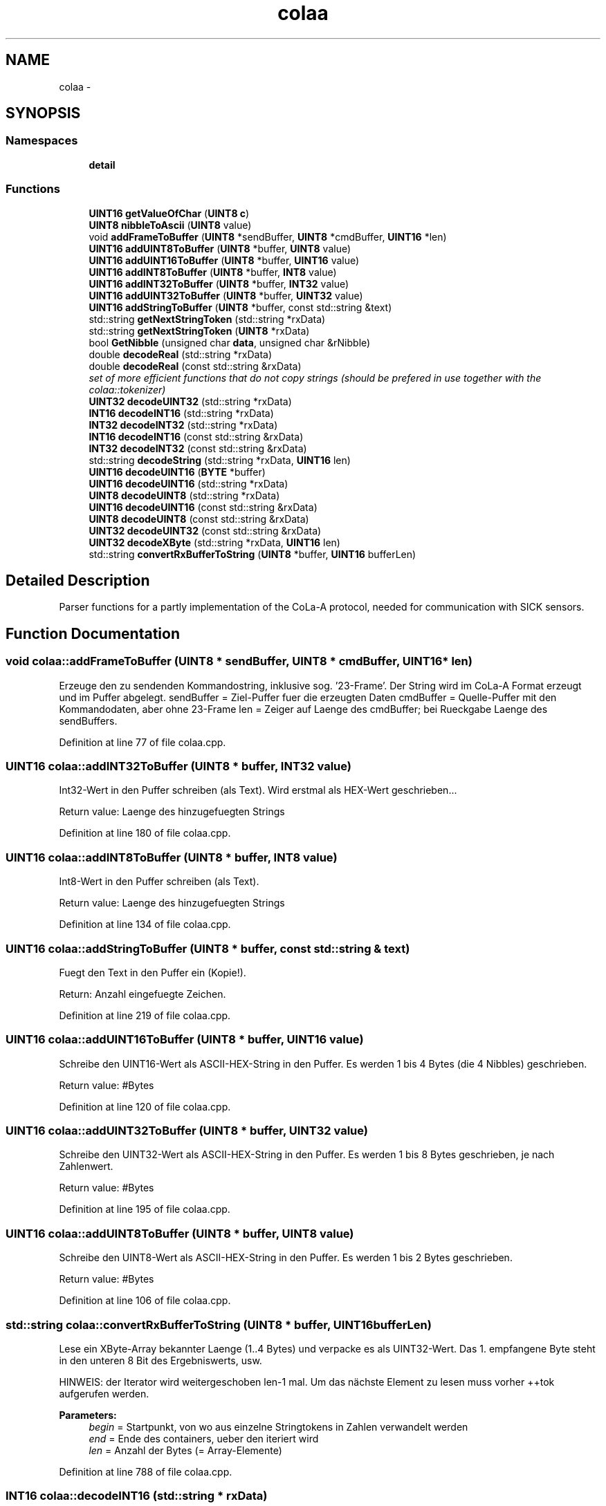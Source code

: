.TH "colaa" 3 "Fri May 22 2020" "Autoware_Doxygen" \" -*- nroff -*-
.ad l
.nh
.SH NAME
colaa \- 
.SH SYNOPSIS
.br
.PP
.SS "Namespaces"

.in +1c
.ti -1c
.RI " \fBdetail\fP"
.br
.in -1c
.SS "Functions"

.in +1c
.ti -1c
.RI "\fBUINT16\fP \fBgetValueOfChar\fP (\fBUINT8\fP \fBc\fP)"
.br
.ti -1c
.RI "\fBUINT8\fP \fBnibbleToAscii\fP (\fBUINT8\fP value)"
.br
.ti -1c
.RI "void \fBaddFrameToBuffer\fP (\fBUINT8\fP *sendBuffer, \fBUINT8\fP *cmdBuffer, \fBUINT16\fP *len)"
.br
.ti -1c
.RI "\fBUINT16\fP \fBaddUINT8ToBuffer\fP (\fBUINT8\fP *buffer, \fBUINT8\fP value)"
.br
.ti -1c
.RI "\fBUINT16\fP \fBaddUINT16ToBuffer\fP (\fBUINT8\fP *buffer, \fBUINT16\fP value)"
.br
.ti -1c
.RI "\fBUINT16\fP \fBaddINT8ToBuffer\fP (\fBUINT8\fP *buffer, \fBINT8\fP value)"
.br
.ti -1c
.RI "\fBUINT16\fP \fBaddINT32ToBuffer\fP (\fBUINT8\fP *buffer, \fBINT32\fP value)"
.br
.ti -1c
.RI "\fBUINT16\fP \fBaddUINT32ToBuffer\fP (\fBUINT8\fP *buffer, \fBUINT32\fP value)"
.br
.ti -1c
.RI "\fBUINT16\fP \fBaddStringToBuffer\fP (\fBUINT8\fP *buffer, const std::string &text)"
.br
.ti -1c
.RI "std::string \fBgetNextStringToken\fP (std::string *rxData)"
.br
.ti -1c
.RI "std::string \fBgetNextStringToken\fP (\fBUINT8\fP *rxData)"
.br
.ti -1c
.RI "bool \fBGetNibble\fP (unsigned char \fBdata\fP, unsigned char &rNibble)"
.br
.ti -1c
.RI "double \fBdecodeReal\fP (std::string *rxData)"
.br
.ti -1c
.RI "double \fBdecodeReal\fP (const std::string &rxData)"
.br
.RI "\fIset of more efficient functions that do not copy strings (should be prefered in use together with the colaa::tokenizer) \fP"
.ti -1c
.RI "\fBUINT32\fP \fBdecodeUINT32\fP (std::string *rxData)"
.br
.ti -1c
.RI "\fBINT16\fP \fBdecodeINT16\fP (std::string *rxData)"
.br
.ti -1c
.RI "\fBINT32\fP \fBdecodeINT32\fP (std::string *rxData)"
.br
.ti -1c
.RI "\fBINT16\fP \fBdecodeINT16\fP (const std::string &rxData)"
.br
.ti -1c
.RI "\fBINT32\fP \fBdecodeINT32\fP (const std::string &rxData)"
.br
.ti -1c
.RI "std::string \fBdecodeString\fP (std::string *rxData, \fBUINT16\fP len)"
.br
.ti -1c
.RI "\fBUINT16\fP \fBdecodeUINT16\fP (\fBBYTE\fP *buffer)"
.br
.ti -1c
.RI "\fBUINT16\fP \fBdecodeUINT16\fP (std::string *rxData)"
.br
.ti -1c
.RI "\fBUINT8\fP \fBdecodeUINT8\fP (std::string *rxData)"
.br
.ti -1c
.RI "\fBUINT16\fP \fBdecodeUINT16\fP (const std::string &rxData)"
.br
.ti -1c
.RI "\fBUINT8\fP \fBdecodeUINT8\fP (const std::string &rxData)"
.br
.ti -1c
.RI "\fBUINT32\fP \fBdecodeUINT32\fP (const std::string &rxData)"
.br
.ti -1c
.RI "\fBUINT32\fP \fBdecodeXByte\fP (std::string *rxData, \fBUINT16\fP len)"
.br
.ti -1c
.RI "std::string \fBconvertRxBufferToString\fP (\fBUINT8\fP *buffer, \fBUINT16\fP bufferLen)"
.br
.in -1c
.SH "Detailed Description"
.PP 
Parser functions for a partly implementation of the CoLa-A protocol, needed for communication with SICK sensors\&. 
.SH "Function Documentation"
.PP 
.SS "void colaa::addFrameToBuffer (\fBUINT8\fP * sendBuffer, \fBUINT8\fP * cmdBuffer, \fBUINT16\fP * len)"
Erzeuge den zu sendenden Kommandostring, inklusive sog\&. '23-Frame'\&. Der String wird im CoLa-A Format erzeugt und im Puffer abgelegt\&. sendBuffer = Ziel-Puffer fuer die erzeugten Daten cmdBuffer = Quelle-Puffer mit den Kommandodaten, aber ohne 23-Frame len = Zeiger auf Laenge des cmdBuffer; bei Rueckgabe Laenge des sendBuffers\&. 
.PP
Definition at line 77 of file colaa\&.cpp\&.
.SS "\fBUINT16\fP colaa::addINT32ToBuffer (\fBUINT8\fP * buffer, \fBINT32\fP value)"
Int32-Wert in den Puffer schreiben (als Text)\&. Wird erstmal als HEX-Wert geschrieben\&.\&.\&.
.PP
Return value: Laenge des hinzugefuegten Strings 
.PP
Definition at line 180 of file colaa\&.cpp\&.
.SS "\fBUINT16\fP colaa::addINT8ToBuffer (\fBUINT8\fP * buffer, \fBINT8\fP value)"
Int8-Wert in den Puffer schreiben (als Text)\&.
.PP
Return value: Laenge des hinzugefuegten Strings 
.PP
Definition at line 134 of file colaa\&.cpp\&.
.SS "\fBUINT16\fP colaa::addStringToBuffer (\fBUINT8\fP * buffer, const std::string & text)"
Fuegt den Text in den Puffer ein (Kopie!)\&.
.PP
Return: Anzahl eingefuegte Zeichen\&. 
.PP
Definition at line 219 of file colaa\&.cpp\&.
.SS "\fBUINT16\fP colaa::addUINT16ToBuffer (\fBUINT8\fP * buffer, \fBUINT16\fP value)"
Schreibe den UINT16-Wert als ASCII-HEX-String in den Puffer\&. Es werden 1 bis 4 Bytes (die 4 Nibbles) geschrieben\&.
.PP
Return value: #Bytes 
.PP
Definition at line 120 of file colaa\&.cpp\&.
.SS "\fBUINT16\fP colaa::addUINT32ToBuffer (\fBUINT8\fP * buffer, \fBUINT32\fP value)"
Schreibe den UINT32-Wert als ASCII-HEX-String in den Puffer\&. Es werden 1 bis 8 Bytes geschrieben, je nach Zahlenwert\&.
.PP
Return value: #Bytes 
.PP
Definition at line 195 of file colaa\&.cpp\&.
.SS "\fBUINT16\fP colaa::addUINT8ToBuffer (\fBUINT8\fP * buffer, \fBUINT8\fP value)"
Schreibe den UINT8-Wert als ASCII-HEX-String in den Puffer\&. Es werden 1 bis 2 Bytes geschrieben\&.
.PP
Return value: #Bytes 
.PP
Definition at line 106 of file colaa\&.cpp\&.
.SS "std::string colaa::convertRxBufferToString (\fBUINT8\fP * buffer, \fBUINT16\fP bufferLen)"
Lese ein XByte-Array bekannter Laenge (1\&.\&.4 Bytes) und verpacke es als UINT32-Wert\&. Das 1\&. empfangene Byte steht in den unteren 8 Bit des Ergebniswerts, usw\&.
.PP
HINWEIS: der Iterator wird weitergeschoben len-1 mal\&. Um das nächste Element zu lesen muss vorher ++tok aufgerufen werden\&.
.PP
\fBParameters:\fP
.RS 4
\fIbegin\fP = Startpunkt, von wo aus einzelne Stringtokens in Zahlen verwandelt werden 
.br
\fIend\fP = Ende des containers, ueber den iteriert wird 
.br
\fIlen\fP = Anzahl der Bytes (= Array-Elemente) 
.RE
.PP

.PP
Definition at line 788 of file colaa\&.cpp\&.
.SS "\fBINT16\fP colaa::decodeINT16 (std::string * rxData)"
Lese einen INT16-Wert aus dem Empfangspuffer\&. 
.PP
Definition at line 467 of file colaa\&.cpp\&.
.SS "\fBINT16\fP colaa::decodeINT16 (const std::string & rxData)"
Lese einen INT16-Wert aus dem Empfangspuffer\&. 
.PP
Definition at line 529 of file colaa\&.cpp\&.
.SS "\fBINT32\fP colaa::decodeINT32 (std::string * rxData)"
Lese einen INT-Wert aus dem Empfangspuffer\&. Ergebnis ist ein INT32-Wert\&. 
.PP
Definition at line 478 of file colaa\&.cpp\&.
.SS "\fBINT32\fP colaa::decodeINT32 (const std::string & rxData)"
Lese einen INT-Wert aus dem Empfangspuffer\&. Ergebnis ist ein INT32-Wert\&. 
.PP
Definition at line 540 of file colaa\&.cpp\&.
.SS "double colaa::decodeReal (std::string * rxData)"
Lese eine Real-Zahl aus dem Empfangspuffer\&. Im Fehlerfall wird NaN zurueckgegeben\&. 
.PP
Definition at line 327 of file colaa\&.cpp\&.
.SS "double colaa::decodeReal (const std::string & rxData)"

.PP
set of more efficient functions that do not copy strings (should be prefered in use together with the colaa::tokenizer) Lese eine Real-Zahl aus dem Empfangspuffer\&. Im Fehlerfall wird NaN zurueckgegeben\&. 
.PP
Definition at line 378 of file colaa\&.cpp\&.
.SS "std::string colaa::decodeString (std::string * rxData, \fBUINT16\fP len)"
Lese einen String aus dem Empfangspuffer\&. Der Empfangspuffer wird anschliessend um die Stringlaenge + 1 Zeichen (Trenn-Leerzeichen) gekuerzt\&.
.PP
Ist der Parameter len = 0 (oder fehlt ganz), dann wird der naechste verfuegbare String ausgelesen\&. Ist len > 0, dann werden genau len Zeichen gelesen\&. 
.PP
Definition at line 598 of file colaa\&.cpp\&.
.SS "\fBUINT16\fP colaa::decodeUINT16 (\fBBYTE\fP * buffer)"

.PP
Definition at line 622 of file colaa\&.cpp\&.
.SS "\fBUINT16\fP colaa::decodeUINT16 (std::string * rxData)"

.PP
Definition at line 631 of file colaa\&.cpp\&.
.SS "\fBUINT16\fP colaa::decodeUINT16 (const std::string & rxData)"
Lese einen UINT16-Wert aus dem Empfangspuffer\&. 
.PP
Definition at line 657 of file colaa\&.cpp\&.
.SS "\fBUINT32\fP colaa::decodeUINT32 (std::string * rxData)"
Lese einen UINT32-Wert aus dem Empfangspuffer\&. 
.PP
Definition at line 429 of file colaa\&.cpp\&.
.SS "\fBUINT32\fP colaa::decodeUINT32 (const std::string & rxData)"
Lese einen INT-Wert aus dem Empfangspuffer\&. Es wird vorausgesetzt, dass der übergebene String nur den Token für die Zahl enthält\&. Ergebnis ist ein INT32-Wert\&. 
.PP
Definition at line 685 of file colaa\&.cpp\&.
.SS "\fBUINT8\fP colaa::decodeUINT8 (std::string * rxData)"
Lese einen UINT8-Wert aus dem Empfangspuffer\&. 
.PP
Definition at line 644 of file colaa\&.cpp\&.
.SS "\fBUINT8\fP colaa::decodeUINT8 (const std::string & rxData)"
Lese einen UINT8-Wert aus dem Empfangspuffer\&. 
.PP
Definition at line 670 of file colaa\&.cpp\&.
.SS "\fBUINT32\fP colaa::decodeXByte (std::string * rxData, \fBUINT16\fP len)"
Lese ein XByte-Array bekannter Laenge (1\&.\&.4 Bytes) und verpacke es als UINT32-Wert\&. Das 1\&. empfangene Byte steht in den unteren 8 Bit des Ergebniswerts, usw\&.
.PP
len = Anzahl der Bytes (= Array-Elemente) 
.PP
Definition at line 730 of file colaa\&.cpp\&.
.SS "std::string colaa::getNextStringToken (std::string * rxData)"
Isoliere das naechste String-Token\&. Es geht bis zu naechsten Leerzeichen; fuehrende Leerzeichen werden entfernt\&. Der Ursprungs-String wird um das Token gekuerzt\&. 
.PP
Definition at line 241 of file colaa\&.cpp\&.
.SS "std::string colaa::getNextStringToken (\fBUINT8\fP * rxData)"
Isoliere das naechste String-Token\&. Es geht bis zu naechsten Leerzeichen; fuehrende Leerzeichen werden entfernt\&. Der Ursprungs-Buffer bleibt erhalten! 
.PP
Definition at line 266 of file colaa\&.cpp\&.
.SS "bool colaa::GetNibble (unsigned char data, unsigned char & rNibble)"

.PP
Definition at line 300 of file colaa\&.cpp\&.
.SS "\fBUINT16\fP colaa::getValueOfChar (\fBUINT8\fP c)"

.PP
Definition at line 22 of file colaa\&.cpp\&.
.SS "\fBUINT8\fP colaa::nibbleToAscii (\fBUINT8\fP value)"

.PP
Definition at line 48 of file colaa\&.cpp\&.
.SH "Author"
.PP 
Generated automatically by Doxygen for Autoware_Doxygen from the source code\&.

